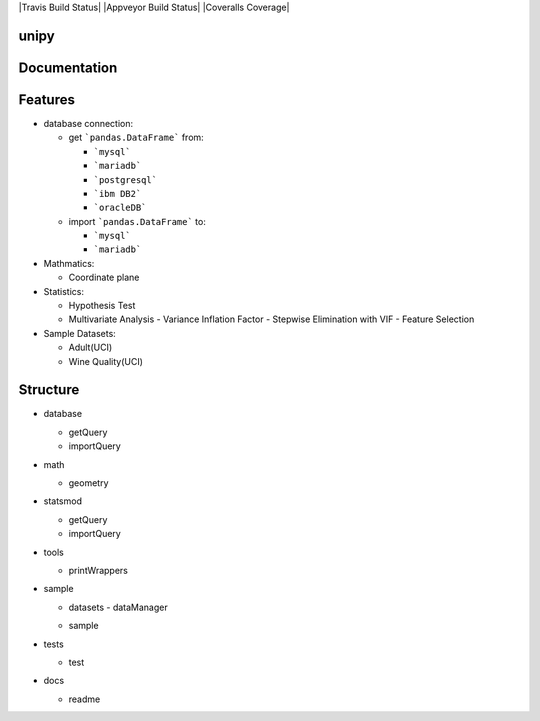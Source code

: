 |Travis Build Status| |Appveyor Build Status| |Coveralls Coverage|

unipy
=====


Documentation
=============



Features
========

* database connection:

  - get ```pandas.DataFrame``` from:
  
    - ```mysql```
    - ```mariadb```
    - ```postgresql```
    - ```ibm DB2```
    - ```oracleDB```

  - import ```pandas.DataFrame``` to:
  
    - ```mysql```
    - ```mariadb```

* Mathmatics:

  - Coordinate plane

* Statistics:

  - Hypothesis Test
  - Multivariate Analysis
    - Variance Inflation Factor
    - Stepwise Elimination with VIF
    - Feature Selection

* Sample Datasets:

  - Adult(UCI)
  - Wine Quality(UCI)


Structure
=========

* database

  - getQuery
  - importQuery

* math

  - geometry
 
* statsmod

  - getQuery
  - importQuery
  
* tools

  - printWrappers

* sample

  * datasets
    - dataManager
  - sample
  
* tests

  - test
  
* docs

  - readme
